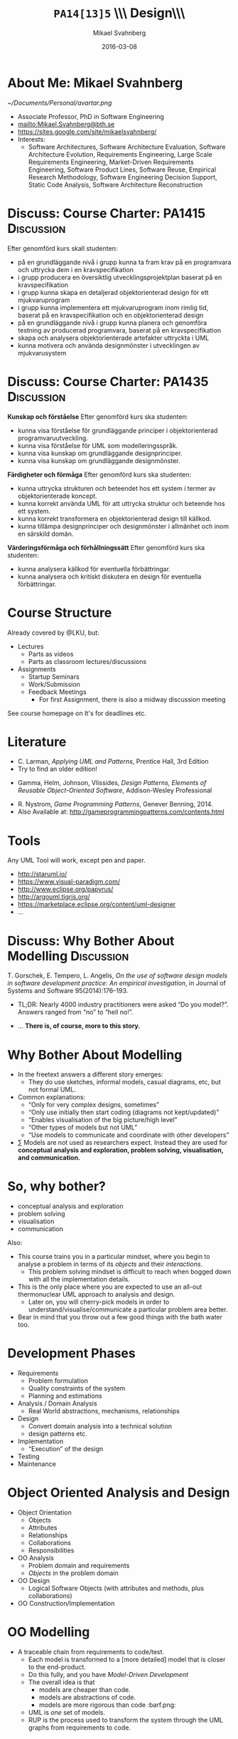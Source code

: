 #+Title: =PA14[13]5= \\\\Software Design\\\\Introduction
#+Author: Mikael Svahnberg
#+Email: Mikael.Svahnberg@bth.se
#+Date: 2016-03-08
#+EPRESENT_FRAME_LEVEL: 1
#+OPTIONS: email:t <:t todo:t f:t ':t H:1 toc:nil
# #+STARTUP: showall
#+STARTUP: beamer

#+LATEX_CLASS_OPTIONS: [10pt,t,a4paper]
#+BEAMER_THEME: BTH_msv

* Outline 							   :noexport:
      - [X] Course Intro
	- About MSV
	- Course Structure
	- Lecture Structure
	- Literature
	- Tools
      - [X] Modelling why care
	- Gorschek paper
	- Sell it anyway
      - [X] Overall OOD Development Methodology
	- Reason: Traceability
	- Reason for all the models: Analysis triangulation
      - [ ] Modelling at large
      - [X] OO Analysis
      - [X] OO Design
      - [ ] UML
	- Sell UML (Abstract, Precise, Pictoral)
	- UML as a collection of models
	- UML as a methodology
	- UML wankery
      - [X] Design / Design Patterns
      - [X] Exercise in Scale??
* About Me: Mikael Svahnberg
#+ATTR_LATEX: :width 1.5cm
  [[~/Documents/Personal/avartar.png]]
- Associate Professor, PhD in Software Engineering
- mailto:Mikael.Svahnberg@bth.se
- https://sites.google.com/site/mikaelsvahnberg/
- Interests:
  - Software Architectures, Software Architecture Evaluation, Software Architecture Evolution, Requirements Engineering, Large Scale Requirements Engineering, Market-Driven Requirements Engineering, Software Product Lines, Software Reuse, Empirical Research Methodology, Software Engineering Decision Support, Static Code Analysis, Software Architecture Reconstruction
* Discuss: Course Charter: PA1415				 :Discussion:
Efter genomförd kurs skall studenten:
- på en grundläggande nivå i grupp kunna ta fram krav på en programvara och uttrycka dem i en kravspecifikation
- i grupp producera en översiktlig utvecklingsprojektplan baserat på en kravspecifikation
- i grupp kunna skapa en detaljerad objektorienterad design för ett mjukvaruprogram
- i grupp kunna implementera ett mjukvaruprogram inom rimlig tid, baserat på en kravspecifikation och en objektorienterad design
- på en grundläggande nivå i grupp kunna planera och genomföra testning av producerad programvara, baserat på en kravspecifikation
- skapa och analysera objektorienterade artefakter uttryckta i UML
- kunna motivera och använda designmönster i utvecklingen av mjukvarusystem   
* Discuss: Course Charter: PA1435				 :Discussion:
:PROPERTIES: 
:BEAMER_OPT: shrink=15
:END:

*Kunskap och förståelse* Efter genomförd kurs ska studenten:
- kunna visa förståelse för grundläggande principer i objektorienterad programvaruutveckling.
- kunna visa förståelse för UML som modelleringsspråk.
- kunna visa kunskap om grundläggande designprinciper.
- kunna visa kunskap om grundläggande designmönster.

*Färdigheter och förmåga* Efter genomförd kurs ska studenten:
- kunna uttrycka strukturen och beteendet hos ett system i termer av objektorienterade koncept.
- kunna korrekt använda UML för att uttrycka struktur och beteende hos ett system.
- kunna korrekt transformera en objektorienterad design till källkod.
- kunna tillämpa designprinciper och designmönster i allmänhet och inom en särskild domän.

*Värderingsförmåga och förhållningssätt* Efter genomförd kurs ska studenten:
- kunna analysera källkod för eventuella förbättringar.
- kunna analysera och kritiskt diskutera en design för eventuella förbättringar.
* Course Structure
  Already covered by @LKU, but:
  - Lectures
    - Parts as videos
    - Parts as classroom lectures/discussions
  - Assignments
    - Startup Seminars
    - Work/Submission
    - Feedback Meetings
      - For first Assignment, there is also a midway discussion meeting

  See course homepage on It's for deadlines etc.	
* Literature
:PROPERTIES: 
:BEAMER_OPT: shrink=15
:END:

#+ATTR_LATEX: :width 1.5cm
[[./ILarman.jpg]]
- C. Larman, /Applying UML and Patterns/, Prentice Hall, 3rd Edition
- Try to find an older edition!

#+LATEX: \only<2>{
#+ATTR_LATEX: :height 1.5cm
[[./IGamma.jpg]]
- Gamma, Helm, Johnson, Vlissides, /Design Patterns, Elements of Reusable Object-Oriented Software/, Addison-Wesley Professional

#+ATTR_LATEX: :height 1.5cm
[[./INystrom.jpg]]
- R. Nystrom, /Game Programming Patterns/, Genever Benning, 2014.
- Also Available at: http://gameprogrammingpatterns.com/contents.html
#+LATEX: }
** Sidenote							   :noexport:
   The Gamma et al. book is often referred to as the "Gang of Four-book". This is, in fact, a reference to the Chinese cultural revolution (https://en.wikipedia.org/wiki/Gang_of_Four), and refers to four people who were later charged with treason. When talking to industry practitioners, the GoF-book is often held in the same regard. Stockholm-syndromed as I am into academia, I find this a bit unfair, but the book does become a problem when you use it indiscriminately in an attempt to design pattern /everything/.
* Tools
  Any UML Tool will work, except pen and paper.

  - http://staruml.io/
  - https://www.visual-paradigm.com/
  - http://www.eclipse.org/papyrus/
  - http://argouml.tigris.org/
  - https://marketplace.eclipse.org/content/uml-designer
  - ...
* Discuss: Why Bother About Modelling				 :Discussion:
  T. Gorschek, E. Tempero, L. Angelis, /On the use of software design models in software development practice: An empirical investigation/, in Journal of Systems and Software 95(2014):176--193.

  - TL;DR: Nearly 4000 industry practitioners were asked "Do you model?". Answers ranged from "no" to "hell no!".
#+LATEX: \only<2>{
  - ... *There is, of course, more to this story.*
#+LATEX: } \vspace{0.25cm}
#+ATTR_LATEX: :width 9cm
  [[./ISurveyModelling.png]]
* Why Bother About Modelling
  - In the freetext answers a different story emerges:
    - They do use sketches, informal models, casual diagrams, etc, but not formal UML.
  - Common explanations:
    - "Only for very complex designs, sometimes"
    - "Only use initially then start coding (diagrams not kept/updated)"
    - "Enables visualisation of the big picture/high level"
    - "Other types of models but not UML"
    - "Use models to communicate and coordinate with other developers"
  - \sum Models are not used as researchers expect. Instead they are used for *conceptual analysis and exploration, problem solving, visualisation, and communication.*
* So, why bother?
  - conceptual analysis and exploration
  - problem solving
  - visualisation
  - communication

Also:
- This course trains you in a particular mindset, where you begin to analyse a problem in terms of its /objects/ and their /interactions/.
  - This problem solving mindset is difficult to reach when bogged down with all the implementation details.
- This is the only place where you are expected to use an all-out thermonuclear UML approach to analysis and design.
  - Later on, you will cherry-pick models in order to understand/visualise/communicate a particular problem area better.
- Bear in mind that you throw out a few good things with the bath water too.
* Development Phases
  - Requirements
    - Problem formulation
    - Quality constraints of the system
    - Planning and estimations
  - Analysis / Domain Analysis
    - Real World abstractions, mechanisms, relationships
  - Design
    - Convert domain analysis into a technical solution
    - design patterns etc.
  - Implementation
    - "Execution" of the design
  - Testing
  - Maintenance
* Object Oriented Analysis and Design
  - Object Orientation
    - Objects
    - Attributes
    - Relationships
    - Collaborations
    - Responsibilities
  - OO Analysis
    - Problem domain and requirements
    - /Objects/ in the problem domain
  - OO Design
    - Logical Software Objects (with attributes and methods, plus collaborations)
  - OO Construction/Implementation
* OO Modelling
  - A traceable chain from requirements to code/test.
    - Each model is transformed to a [more detailed] model that is closer to the end-product.
    - Do this fully, and you have /Model-Driven Development/
    - The overall idea is that
      - models are cheaper than code.
      - models are abstractions of code.
      - models are more rigorous than code :barf.png:
    - UML is /one/ set of models.
    - RUP is the process used to transform the system through the UML graphs from requirements to code.
* RUP/UML
- Rational Unified Process
- Unified Modelling Language

Process:
1. Use Case Diagrams / Use Cases
2. Conceptual Models / Domain Models
3. System Sequence Diagram 
4. Class Diagrams
5. Sequence Diagrams / Interaction Diagrams
6. Goto (4)
* Design Patterns
  - Design patterns are reusable solutions to known problems
    - With known consequences
  - There is nothing that /requires/ you to use design patterns; they are a convenience.
  - Design patterns focus primarily on structure (class view), and interaction (sequence diagrams).
    - Thus, we will come back to them later in the course.
* Excercise							    :Example:
** Discussion Forum
   Design a Conceptual Model of a Discussion forum with categories, topics, posts, users, user profiles, and private messages.
   The system consists of a server park (including the database), a web client, and an android client.
